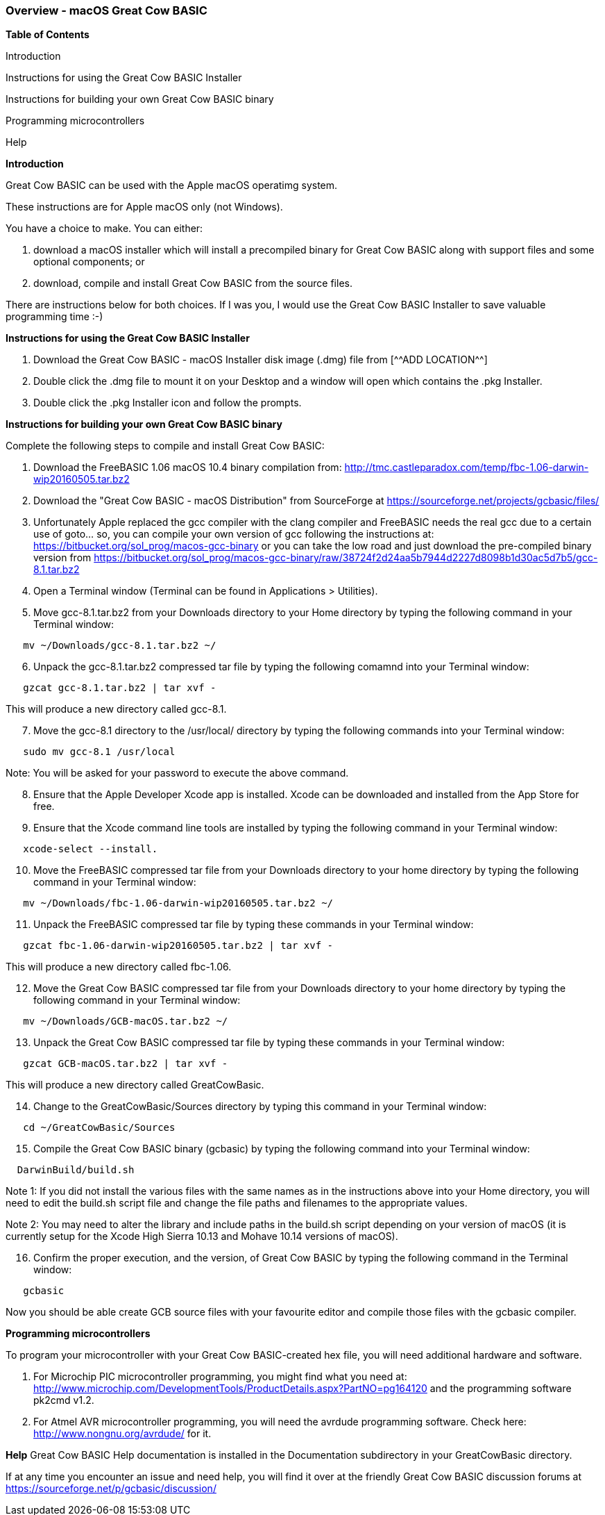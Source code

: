 === Overview - macOS Great Cow BASIC 

*Table of Contents*

Introduction

Instructions for using the Great Cow BASIC Installer

Instructions for building your own Great Cow BASIC binary

Programming microcontrollers

Help


*Introduction*

Great Cow BASIC can be used with the Apple macOS operatimg system.

These instructions are for Apple macOS only (not Windows).

You have a choice to make. You can either:

. download a macOS installer which will install a precompiled binary for Great Cow BASIC along with support files and some optional components; or
. download, compile and install Great Cow BASIC from the source files.

There are instructions below for both choices. If I was you, I would use the Great Cow BASIC Installer to save valuable programming time :-)

*Instructions for using the Great Cow BASIC Installer*

[start=1]
 . Download the Great Cow BASIC - macOS Installer disk image (.dmg) file from
  [^^ADD LOCATION^^]

 . Double click the .dmg file to mount it on your Desktop and a window will open which contains the .pkg Installer.

 . Double click the .pkg Installer icon and follow the prompts.

*Instructions for building your own Great Cow BASIC binary*

Complete the following steps to compile and install Great Cow BASIC:

[start=1]
 . Download the FreeBASIC 1.06 macOS 10.4 binary compilation from: http://tmc.castleparadox.com/temp/fbc-1.06-darwin-wip20160505.tar.bz2

 . Download the "Great Cow BASIC - macOS Distribution" from SourceForge at https://sourceforge.net/projects/gcbasic/files/

 . Unfortunately Apple replaced the gcc compiler with the clang compiler and FreeBASIC needs the real gcc due to a certain use of goto... so, you can compile your own version of gcc following the instructions at: https://bitbucket.org/sol_prog/macos-gcc-binary or you can take the low road and just download the pre-compiled binary version from https://bitbucket.org/sol_prog/macos-gcc-binary/raw/38724f2d24aa5b7944d2227d8098b1d30ac5d7b5/gcc-8.1.tar.bz2

 . Open a Terminal window (Terminal can be found in Applications > Utilities).

 . Move gcc-8.1.tar.bz2 from your Downloads directory to your Home directory by typing the following command in your Terminal window:
----
   mv ~/Downloads/gcc-8.1.tar.bz2 ~/
----

[start=6]
 . Unpack the gcc-8.1.tar.bz2 compressed tar file by typing the following comamnd into your Terminal window: 
----
   gzcat gcc-8.1.tar.bz2 | tar xvf -
----
This will produce a new directory called gcc-8.1.

[start=7]
 . Move the gcc-8.1 directory to the /usr/local/ directory by typing the following commands into your Terminal window:
----
   sudo mv gcc-8.1 /usr/local
----
Note: You will be asked for your password to execute the above command.

[start=8]
 . Ensure that the Apple Developer Xcode app is installed. Xcode can be downloaded and installed from the App Store for free. 

[start=9]
 . Ensure that the Xcode command line tools are installed by typing the following command in your Terminal window:
----
   xcode-select --install.
----

[start=10]
 . Move the FreeBASIC compressed tar file from your Downloads directory to your home directory by typing the following command in your Terminal window:
----
   mv ~/Downloads/fbc-1.06-darwin-wip20160505.tar.bz2 ~/
----

[start=11]
 . Unpack the FreeBASIC compressed tar file by typing these commands in your Terminal window:
----
   gzcat fbc-1.06-darwin-wip20160505.tar.bz2 | tar xvf -
----
This will produce a new directory called fbc-1.06.

[start=12]
 . Move the Great Cow BASIC compressed tar file from your Downloads directory to your home directory by typing the following command in your Terminal window:
----
   mv ~/Downloads/GCB-macOS.tar.bz2 ~/
----

[start=13]
 . Unpack the Great Cow BASIC compressed tar file by typing these commands in your Terminal window:
----
   gzcat GCB-macOS.tar.bz2 | tar xvf -
----
This will produce a new directory called GreatCowBasic.

[start=14]
 . Change to the GreatCowBasic/Sources directory by typing this command in your Terminal window:
----
   cd ~/GreatCowBasic/Sources
----

[start=15]
. Compile the Great Cow BASIC binary (gcbasic) by typing the following command into your Terminal window:
----
  DarwinBuild/build.sh
----
Note 1: If you did not install the various files with the same names as in the instructions above into your Home directory, you will need to edit the build.sh script file and change the file paths and filenames to the appropriate values.

Note 2: You may need to alter the library and include paths in the build.sh script depending on your version of macOS (it is currently setup for the Xcode High Sierra 10.13 and Mohave 10.14 versions of macOS).

[start=16]
 . Confirm the proper execution, and the version, of Great Cow BASIC by typing the following command in the Terminal window:
----
   gcbasic
----

Now you should be able create GCB source files with your favourite editor and compile those files with the gcbasic compiler.

*Programming microcontrollers*

To program your microcontroller with your Great Cow BASIC-created hex file, you will need additional hardware and software.

. For Microchip PIC microcontroller programming, you might find what you need at: http://www.microchip.com/DevelopmentTools/ProductDetails.aspx?PartNO=pg164120 and the programming software pk2cmd v1.2.

. For Atmel AVR microcontroller programming, you will need the avrdude programming software. Check here: http://www.nongnu.org/avrdude/ for it.


*Help*
Great Cow BASIC Help documentation is installed in the Documentation subdirectory in your GreatCowBasic directory.

If at any time you encounter an issue and need help, you will find it over at the friendly Great Cow BASIC discussion forums at https://sourceforge.net/p/gcbasic/discussion/
